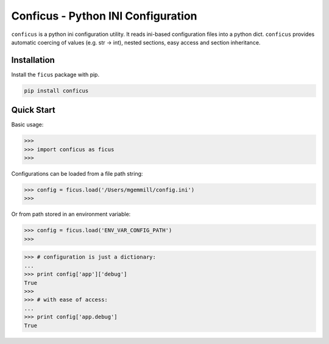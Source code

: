 Conficus - Python INI Configuration
===================================

|version-badge| |coverage-badge|

``conficus`` is a python ini configuration utility. It reads ini-based
configuration files into a python dict. ``conficus`` provides automatic
coercing of values (e.g. str -> int), nested sections, easy access and
section inheritance.

Installation
~~~~~~~~~~~~

Install the ``ficus`` package with pip.

.. code:: bash

        pip install conficus

Quick Start
~~~~~~~~~~~

Basic usage:

.. code:: python

    >>> 
    >>> import conficus as ficus
    >>>

Configurations can be loaded from a file path string:

.. code:: python

    >>> config = ficus.load('/Users/mgemmill/config.ini')
    >>>

Or from path stored in an environment variable:

.. code:: python

    >>> config = ficus.load('ENV_VAR_CONFIG_PATH')
    >>>

.. code:: python

    >>> # configuration is just a dictionary:
    ... 
    >>> print config['app']['debug']
    True
    >>>
    >>> # with ease of access:
    ... 
    >>> print config['app.debug']
    True

.. |version-badge| image:: https://img.shields.io/badge/version-v0.2.2-green.svg
.. |coverage-badge| image:: https://img.shields.io/badge/coverage-100%25-green.svg



